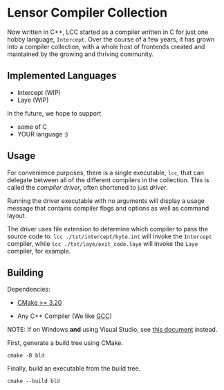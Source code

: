 #+created: <2022-08-01 Mon>

* Lensor Compiler Collection

Now written in C++, LCC started as a compiler written in C for just one hobby language, ~Intercept~. Over the course of a few years, it has grown into a compiler collection, with a whole host of frontends created and maintained by the growing and thriving community.

** Implemented Languages

- Intercept (WIP)
- Laye (WIP)

In the future, we hope to support

- some of C
- YOUR language :)

** Usage

For convenience purposes, there is a single executable, ~lcc~, that can delegate between all of the different compilers in the collection. This is called the /compiler driver/, often shortened to just /driver/.

Running the driver executable with no arguments will display a usage message that contains compiler flags and options as well as command layout.

The driver uses file extension to determine which compiler to pass the source code to. ~lcc ./tst/intercept/byte.int~ will invoke the ~Intercept~ compiler, while ~lcc ./tst/laye/exit_code.laye~ will invoke the ~Laye~ compiler, for example.

** Building

Dependencies:

- [[https://cmake.org/][CMake >= 3.20]]

- Any C++ Compiler (We like [[https://gcc.gnu.org/][GCC]])

NOTE: If on Windows *and* using Visual Studio, see [[file:docs/VISUAL_STUDIO.org][this document]] instead.

First, generate a build tree using CMake.
#+begin_src shell
  cmake -B bld
#+end_src

Finally, build an executable from the build tree.
#+begin_src shell
  cmake --build bld
#+end_src
